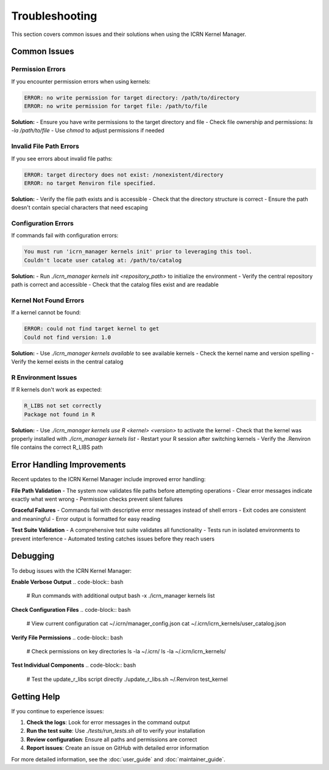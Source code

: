Troubleshooting
==============

This section covers common issues and their solutions when using the ICRN Kernel Manager.

Common Issues
-------------

**Permission Errors**
~~~~~~~~~~~~~~~~~~~~~
If you encounter permission errors when using kernels:

.. code-block:: bash

   ERROR: no write permission for target directory: /path/to/directory
   ERROR: no write permission for target file: /path/to/file

**Solution:**
- Ensure you have write permissions to the target directory and file
- Check file ownership and permissions: `ls -la /path/to/file`
- Use `chmod` to adjust permissions if needed

**Invalid File Path Errors**
~~~~~~~~~~~~~~~~~~~~~~~~~~~~
If you see errors about invalid file paths:

.. code-block:: bash

   ERROR: target directory does not exist: /nonexistent/directory
   ERROR: no target Renviron file specified.

**Solution:**
- Verify the file path exists and is accessible
- Check that the directory structure is correct
- Ensure the path doesn't contain special characters that need escaping

**Configuration Errors**
~~~~~~~~~~~~~~~~~~~~~~~~
If commands fail with configuration errors:

.. code-block:: bash

   You must run 'icrn_manager kernels init' prior to leveraging this tool.
   Couldn't locate user catalog at: /path/to/catalog

**Solution:**
- Run `./icrn_manager kernels init <repository_path>` to initialize the environment
- Verify the central repository path is correct and accessible
- Check that the catalog files exist and are readable

**Kernel Not Found Errors**
~~~~~~~~~~~~~~~~~~~~~~~~~~~
If a kernel cannot be found:

.. code-block:: bash

   ERROR: could not find target kernel to get
   Could not find version: 1.0

**Solution:**
- Use `./icrn_manager kernels available` to see available kernels
- Check the kernel name and version spelling
- Verify the kernel exists in the central catalog

**R Environment Issues**
~~~~~~~~~~~~~~~~~~~~~~~~
If R kernels don't work as expected:

.. code-block:: bash

   R_LIBS not set correctly
   Package not found in R

**Solution:**
- Use `./icrn_manager kernels use R <kernel> <version>` to activate the kernel
- Check that the kernel was properly installed with `./icrn_manager kernels list`
- Restart your R session after switching kernels
- Verify the .Renviron file contains the correct R_LIBS path

Error Handling Improvements
--------------------------
Recent updates to the ICRN Kernel Manager include improved error handling:

**File Path Validation**
- The system now validates file paths before attempting operations
- Clear error messages indicate exactly what went wrong
- Permission checks prevent silent failures

**Graceful Failures**
- Commands fail with descriptive error messages instead of shell errors
- Exit codes are consistent and meaningful
- Error output is formatted for easy reading

**Test Suite Validation**
- A comprehensive test suite validates all functionality
- Tests run in isolated environments to prevent interference
- Automated testing catches issues before they reach users

Debugging
---------
To debug issues with the ICRN Kernel Manager:

**Enable Verbose Output**
.. code-block:: bash

   # Run commands with additional output
   bash -x ./icrn_manager kernels list

**Check Configuration Files**
.. code-block:: bash

   # View current configuration
   cat ~/.icrn/manager_config.json
   cat ~/.icrn/icrn_kernels/user_catalog.json

**Verify File Permissions**
.. code-block:: bash

   # Check permissions on key directories
   ls -la ~/.icrn/
   ls -la ~/.icrn/icrn_kernels/

**Test Individual Components**
.. code-block:: bash

   # Test the update_r_libs script directly
   ./update_r_libs.sh ~/.Renviron test_kernel

Getting Help
-----------
If you continue to experience issues:

1. **Check the logs**: Look for error messages in the command output
2. **Run the test suite**: Use `./tests/run_tests.sh all` to verify your installation
3. **Review configuration**: Ensure all paths and permissions are correct
4. **Report issues**: Create an issue on GitHub with detailed error information

For more detailed information, see the :doc:`user_guide` and :doc:`maintainer_guide`. 